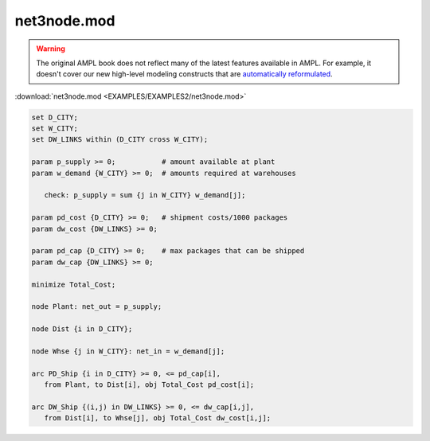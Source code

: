 net3node.mod
============


.. warning::
    The original AMPL book does not reflect many of the latest features available in AMPL.
    For example, it doesn't cover our new high-level modeling constructs that are `automatically reformulated <https://mp.ampl.com/model-guide.html>`_.

:download:`net3node.mod <EXAMPLES/EXAMPLES2/net3node.mod>`

.. code-block:: ampl

    set D_CITY;
    set W_CITY;
    set DW_LINKS within (D_CITY cross W_CITY);
    
    param p_supply >= 0;           # amount available at plant
    param w_demand {W_CITY} >= 0;  # amounts required at warehouses
    
       check: p_supply = sum {j in W_CITY} w_demand[j];
    
    param pd_cost {D_CITY} >= 0;   # shipment costs/1000 packages
    param dw_cost {DW_LINKS} >= 0;
    
    param pd_cap {D_CITY} >= 0;    # max packages that can be shipped
    param dw_cap {DW_LINKS} >= 0;
    
    minimize Total_Cost;
    
    node Plant: net_out = p_supply;
    
    node Dist {i in D_CITY};
    
    node Whse {j in W_CITY}: net_in = w_demand[j];
    
    arc PD_Ship {i in D_CITY} >= 0, <= pd_cap[i],
       from Plant, to Dist[i], obj Total_Cost pd_cost[i];
    
    arc DW_Ship {(i,j) in DW_LINKS} >= 0, <= dw_cap[i,j],
       from Dist[i], to Whse[j], obj Total_Cost dw_cost[i,j];
    
